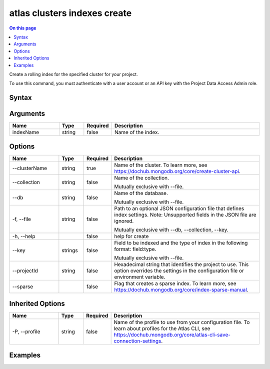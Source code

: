 .. _atlas-clusters-indexes-create:

=============================
atlas clusters indexes create
=============================

.. default-domain:: mongodb

.. contents:: On this page
   :local:
   :backlinks: none
   :depth: 1
   :class: singlecol

Create a rolling index for the specified cluster for your project.

To use this command, you must authenticate with a user account or an API key with the Project Data Access Admin role.

Syntax
------

.. code-block::
   :caption: Command Syntax

   atlas clusters indexes create [indexName] [options]

.. Code end marker, please don't delete this comment

Arguments
---------

.. list-table::
   :header-rows: 1
   :widths: 20 10 10 60

   * - Name
     - Type
     - Required
     - Description
   * - indexName
     - string
     - false
     - Name of the index.

Options
-------

.. list-table::
   :header-rows: 1
   :widths: 20 10 10 60

   * - Name
     - Type
     - Required
     - Description
   * - --clusterName
     - string
     - true
     - Name of the cluster. To learn more, see https://dochub.mongodb.org/core/create-cluster-api.
   * - --collection
     - string
     - false
     - Name of the collection.

       Mutually exclusive with --file.
   * - --db
     - string
     - false
     - Name of the database.

       Mutually exclusive with --file.
   * - -f, --file
     - string
     - false
     - Path to an optional JSON configuration file that defines index settings. Note: Unsupported fields in the JSON file are ignored.

       Mutually exclusive with --db, --collection, --key.
   * - -h, --help
     - 
     - false
     - help for create
   * - --key
     - strings
     - false
     - Field to be indexed and the type of index in the following format: field:type.

       Mutually exclusive with --file.
   * - --projectId
     - string
     - false
     - Hexadecimal string that identifies the project to use. This option overrides the settings in the configuration file or environment variable.
   * - --sparse
     - 
     - false
     - Flag that creates a sparse index. To learn more, see https://dochub.mongodb.org/core/index-sparse-manual.

Inherited Options
-----------------

.. list-table::
   :header-rows: 1
   :widths: 20 10 10 60

   * - Name
     - Type
     - Required
     - Description
   * - -P, --profile
     - string
     - false
     - Name of the profile to use from your configuration file. To learn about profiles for the Atlas CLI, see `https://dochub.mongodb.org/core/atlas-cli-save-connection-settings <https://dochub.mongodb.org/core/atlas-cli-save-connection-settings>`__.

Examples
--------

.. code-block::
   :copyable: false

   # Create an index named bedrooms_1 on the listings collection of the realestate database:
   atlas clusters indexes create bedrooms_1 --clusterName Cluster0 --collection listings --db realestate --key bedrooms:1
   
   
.. code-block::
   :copyable: false

   # Create a compound index named property_room_bedrooms on the
   listings collection of the realestate database:
   atlas clusters indexes create property_room_bedrooms --clusterName Cluster0 --collection listings --db realestate --key property_type:1 --key room_type:1 --key bedrooms:1

   
.. code-block::
   :copyable: false

   # Create an index named my_index from a JSON configuration file named myfile.json:
   atlas clusters indexes create my_index --clusterName Cluster0 --file file.json
